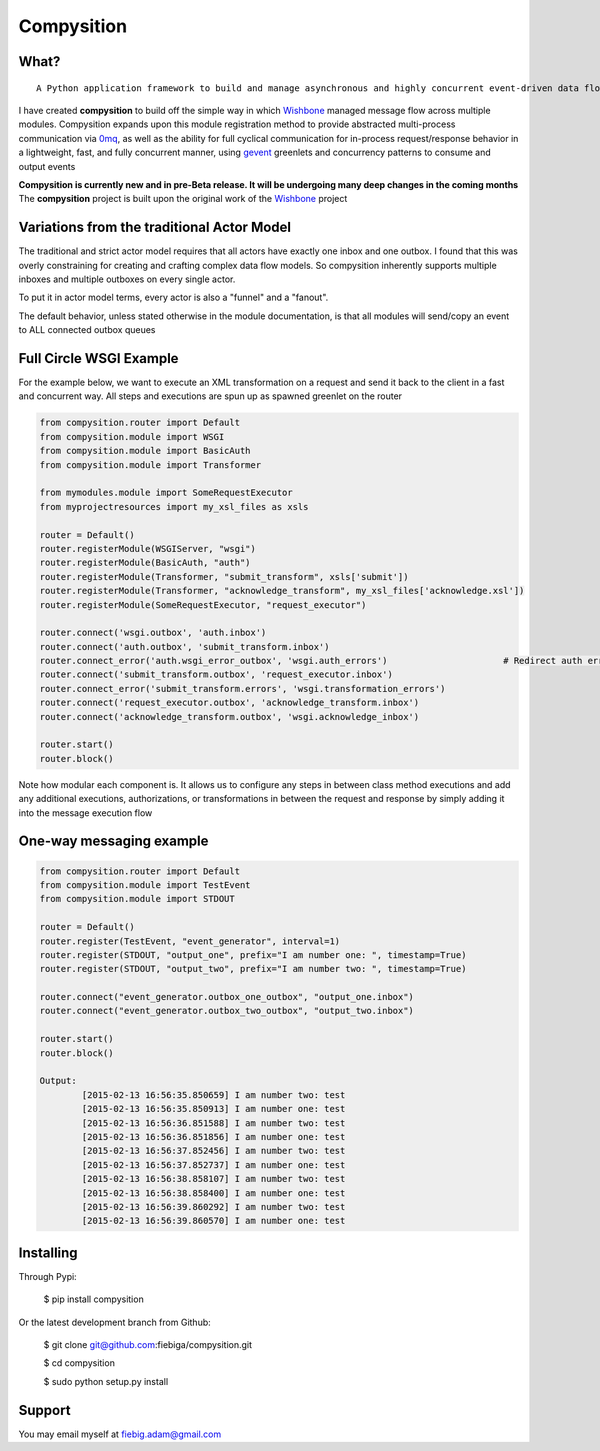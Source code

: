 Compysition
========

What?
-----
::

	A Python application framework to build and manage asynchronous and highly concurrent event-driven data flow

I have created **compysition** to build off the simple way in which Wishbone_ managed message flow across multiple
modules. Compysition expands upon this module registration method to provide abstracted multi-process communication
via 0mq_, as well as the ability for full cyclical communication for in-process request/response behavior in a lightweight,
fast, and fully concurrent manner, using gevent_ greenlets and concurrency patterns to consume and output events

.. _0mq: http://zeromq.org/
.. _Wishbone: https://github.com/smetj/wishbone
.. _gevent: http://www.gevent.org

**Compysition is currently new and in pre-Beta release. It will be undergoing many deep changes in the coming months**
The **compysition** project is built upon the original work of the Wishbone_ project

Variations from the traditional Actor Model
-----

The traditional and strict actor model requires that all actors have exactly one inbox and one outbox. I found that this was
overly constraining for creating and crafting complex data flow models. So compysition inherently supports multiple inboxes
and multiple outboxes on every single actor.

To put it in actor model terms, every actor is also a "funnel" and a "fanout". 

The default behavior, unless stated otherwise in the module documentation, is that all modules will send/copy an event to ALL
connected outbox queues

Full Circle WSGI Example
-------

For the example below, we want to execute an XML transformation on a request and send it back to the client in a fast
and concurrent way. All steps and executions are spun up as spawned greenlet on the router
    
.. code-block:: python

	from compysition.router import Default
	from compysition.module import WSGI
	from compysition.module import BasicAuth
	from compysition.module import Transformer
	
	from mymodules.module import SomeRequestExecutor
	from myprojectresources import my_xsl_files as xsls
	
	router = Default()
	router.registerModule(WSGIServer, "wsgi")
	router.registerModule(BasicAuth, "auth")
	router.registerModule(Transformer, "submit_transform", xsls['submit'])
	router.registerModule(Transformer, "acknowledge_transform", my_xsl_files['acknowledge.xsl'])
	router.registerModule(SomeRequestExecutor, "request_executor")
	
	router.connect('wsgi.outbox', 'auth.inbox')
	router.connect('auth.outbox', 'submit_transform.inbox')
	router.connect_error('auth.wsgi_error_outbox', 'wsgi.auth_errors') 			# Redirect auth errors to the wsgi server as a 401 Unaothorized Error
	router.connect('submit_transform.outbox', 'request_executor.inbox')
	router.connect_error('submit_transform.errors', 'wsgi.transformation_errors')
	router.connect('request_executor.outbox', 'acknowledge_transform.inbox')
	router.connect('acknowledge_transform.outbox', 'wsgi.acknowledge_inbox')
	
	router.start()
	router.block()
	
Note how modular each component is. It allows us to configure any steps in between class method executions and add
any additional executions, authorizations, or transformations in between the request and response by simply
adding it into the message execution flow

One-way messaging example
-------

.. code-block:: python

	from compysition.router import Default
	from compysition.module import TestEvent
	from compysition.module import STDOUT

	router = Default()
	router.register(TestEvent, "event_generator", interval=1)
	router.register(STDOUT, "output_one", prefix="I am number one: ", timestamp=True)
	router.register(STDOUT, "output_two", prefix="I am number two: ", timestamp=True)
    
	router.connect("event_generator.outbox_one_outbox", "output_one.inbox")
	router.connect("event_generator.outbox_two_outbox", "output_two.inbox")
    
	router.start()
	router.block()
    	
	Output: 
		[2015-02-13 16:56:35.850659] I am number two: test
		[2015-02-13 16:56:35.850913] I am number one: test
		[2015-02-13 16:56:36.851588] I am number two: test
		[2015-02-13 16:56:36.851856] I am number one: test
		[2015-02-13 16:56:37.852456] I am number two: test
		[2015-02-13 16:56:37.852737] I am number one: test
		[2015-02-13 16:56:38.858107] I am number two: test
		[2015-02-13 16:56:38.858400] I am number one: test
		[2015-02-13 16:56:39.860292] I am number two: test
		[2015-02-13 16:56:39.860570] I am number one: test



Installing
----------

Through Pypi:

	$ pip install compysition

Or the latest development branch from Github:

	$ git clone git@github.com:fiebiga/compysition.git

	$ cd compysition

	$ sudo python setup.py install

Support
-------

You may email myself at fiebig.adam@gmail.com
